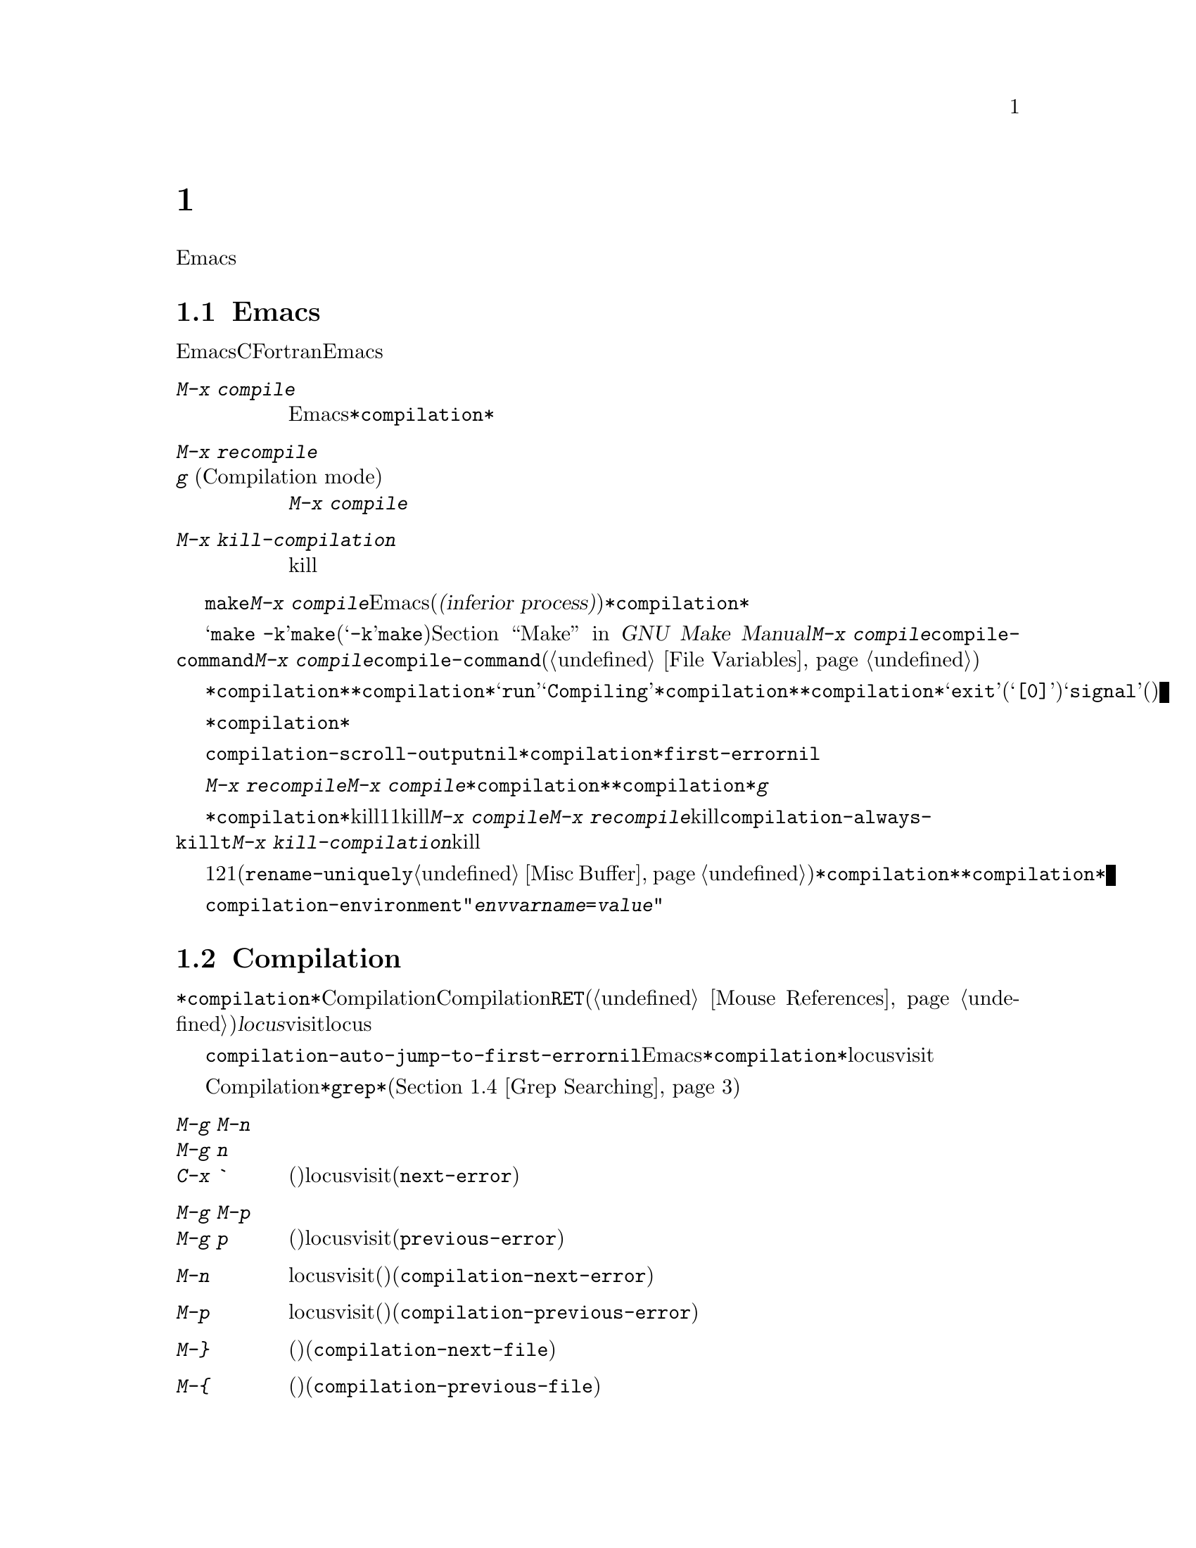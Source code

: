 @c ===========================================================================
@c
@c This file was generated with po4a. Translate the source file.
@c
@c ===========================================================================
@c This is part of the Emacs manual.
@c Copyright (C) 1985-1987, 1993-1995, 1997, 2000-2018 Free Software
@c Foundation, Inc.
@c See file emacs.texi for copying conditions.
@node Building
@chapter プログラムのコンパイルとテスト
@cindex building programs
@cindex program building
@cindex running Lisp functions

  前のチャプターでは、プログラムを変更するのに便利なEmacsコマンドについて議論しました。このチャプターでは、プログラムのコンパイルとテストに役立つコマンドを扱います。

@menu
* Compilation::              Lisp以外の言語(C、Pascal、など)のプログラムのコンパイル。
* Compilation Mode::         コンパイラーのエラーをvisitするモード。
* Compilation Shell::        compilationバッファーで使えるように、シェルを適切にカスタマイズする。
* Grep Searching::           grepによる検索。
* Flymake::                  オンザフライでの構文エラーの検索。
* Debuggers::                非Lispプログラムのための、シンボルデバッガーの実行。
* Executing Lisp::           Lispプログラムを編集するためのさまざまなモードと、Lispプログラムを実行する異なる機能。
* Libraries: Lisp Libraries.  LispプログラムがEmacsにロードされる方法。
* Eval: Lisp Eval.           Emacsで1つのLisp式を実行する。
* Interaction: Lisp Interaction.  EmacsバッファーでLispを実行する。
* External Lisp::            Emacsを通じて別のLispと通信する。
@end menu

@node Compilation
@section Emacs下でのコンパイルの実行
@cindex inferior process
@cindex make
@cindex compilation errors
@cindex error log

  Emacsは、CやFortranのような言語のためのコンパイラーを実行でき、コンパイルログをEmacsのバッファーに取り込むことができます。エラーメッセージを解析して、エラーが発生した場所を示すこともできます。

@table @kbd
@item M-x compile
Emacs下で非同期にコンパイラーを実行し、エラーメッセージは@file{*compilation*}バッファーに送られます。

@item M-x recompile
@itemx g@r{ (Compilation mode)}
最後に呼び出した@kbd{M-x compile}と同じコマンドで、コンパイラーを呼び出します。

@item M-x kill-compilation
サブプロセスで実行されているコンパイルをkillします。
@end table

@findex compile
          @code{make}、または他のコンパイルコマンドを実行するには、@kbd{M-x
compile}とタイプします。これはミニバッファーを使用してシェルのコマンドラインを読み取り、シェルをEmacsのサブプロセス(または@dfn{下位プロセス(inferior
process)})として、そのコマンドを実行します。出力は@file{*compilation*}という名前のバッファーに挿入されます。カレントバッファーのデフォルトディレクトリーが、コマンドを実行する作業ディレクトリーとして使用されます。したがって、通常はそのディレクトリーでコンパイルが行われます。

@vindex compile-command
  デフォルトのコンパイルコマンドは@samp{make
-k}で、これは@command{make}ユーティリティーを使ってコンパイルするプログラムにたいして通常正しいコマンドです(@samp{-k}フラグは@command{make}に、エラー後も可能な限りコンパイルを継続するよう指示します)。@ref{Top,,
Make, make, GNU Make Manual}を参照してください。前に@kbd{M-x
compile}を実行している場合、それに指定したコマンドは自動的に変数@code{compile-command}に格納されます。これは、次に@kbd{M-x
compile}とタイプしたときのデフォルトとなります。ファイルのファイルローカルな値で@code{compile-command}を指定することもできます(@ref{File
Variables}を参照してください)。

  コンパイルを開始すると、他のウィンドウで@file{*compilation*}バッファーが表示されますが、そのウィンドウは選択されません。コンパイルが実行中は、@file{*compilation*}バッファーのメジャーモードインジケーターに@samp{run}という単語が表示され、単語@samp{Compiling}がすべてのモードラインに表示されます。コンパイル実行中、常に@file{*compilation*}バッファーを表示している必要はありません。表示されていなくてもコンパイルは継続します。何らかの理由によりコンパイルが終了したときは、@file{*compilation*}バッファーのモードラインが@samp{exit}(その後に終了コード。@samp{[0]}の場合は通常終了)、または@samp{signal}(何らかのシグナルがプロセスを終了させた場合)に変化します。

  コンパイルの経過を見たいときは、バッファー@file{*compilation*}に切り替えて、ポイントをバッファーの最後に移動します。ポイントが最後にある場合、コンパイル出力はポイント位置に挿入されるので、ポイントは最後に留まります。そうでない場合は、バッファーの最後にコンパイル出力が追加される間も、ポイント位置は固定されたままです。

  コンパイル処理中、モードラインにはその時点までのエラー、警告の数と、コンパイラーからの情報が表示されます。

@cindex compilation buffer, keeping point at end
@vindex compilation-scroll-output
  変数@code{compilation-scroll-output}を非@code{nil}値に変更した場合、@file{*compilation*}バッファーは出力に追随して自動的にスクロールします。値が@code{first-error}の場合は、最初のエラーが出現した箇所でスクロールがストップし、ポイントはエラー箇所に留まります。その他の任意の非@code{nil}値の場合は、出力がなくなるまでスクロールが継続されます。

@findex recompile
  最後にコンパイルしたのと同じコマンドで再実行するには、@kbd{M-x recompile}とタイプします。これは最後に呼び出した@kbd{M-x
compile}からコンパイルコマンドを再利用します。これは@file{*compilation*}バッファーも再利用し、コンパイルもそのバッファーのデフォルトディレクトリー、つまり前にコンパイルが開始されたのと同じディレクトリーで行われます。@file{*compilation*}バッファーでは、このコマンドは@kbd{g}にバインドされています。

@findex kill-compilation
@vindex compilation-always-kill
  新しいコンパイルの開始は、すでに@file{*compilation*}で実行中のコンパイルをkillします。これは、そのバッファーが1度に1つのコンパイルしか処理できないからです。しかし実行中のコマンドを実際にkillする前に、@kbd{M-x
compile}、および@kbd{M-x
recompile}は確認を求めます。常に確認なしで自動的にコンパイルをkillするには、変数@code{compilation-always-kill}を@code{t}に変更します。コマンド@kbd{M-x
kill-compilation}で、コンパイルプロセスをkillすることもできます。

  1度に2つのコンパイルを実行するには、最初に1つを開始してから(多分@code{rename-uniquely}を使用して。@ref{Misc
Buffer}を参照してください)@file{*compilation*}、バッファーをリネームして、それからバッファーを切り替えて他のコンパイルを開始します。これにより新しい@file{*compilation*}バッファーが作成されます。

@vindex compilation-environment
  コンパイルコマンドに渡される環境は、変数@code{compilation-environment}で制御できます。この変数の値は環境変数のセッティングのリストで、各要素は文字列@code{"@var{envvarname}=@var{value}"}の形式です。これらの環境変数のセッティングは、通常の値をオーバーライドします。

@node Compilation Mode
@section Compilationモード

@cindex Compilation mode
@cindex mode, Compilation
@cindex locus
  @file{*compilation*}バッファーは、Compilationモードと呼ばれるメジャーモードを使用します。Compilationモードは、バッファーのエラーメッセージをハイパーリンクに変換します。ポイントをそこに移動して@key{RET}をタイプするか、マウスでクリック(@ref{Mouse
References}を参照してください)すると、別のウィンドウでエラーメッセージの@dfn{locus}をvisitします。locusとは、エラーが発生したファイルの特定の位置を意味します。

@findex compile-goto-error
@vindex compilation-auto-jump-to-first-error
  変数@code{compilation-auto-jump-to-first-error}を非@code{nil}値に変更した場合、Emacsは、@file{*compilation*}バッファーに表れる最初のエラーメッセージのlocusを自動的にvisitします。

  Compilationモードは、以下の追加のコマンドを提供します。これらのコマンドは@file{*grep*}バッファーでも使用できます。このバッファーではエラーメッセージのかわりに、検索にたいするマッチにハイパーリンクが設定されます(@ref{Grep
Searching}を参照してください)。

@table @kbd
@item M-g M-n
@itemx M-g n
@itemx C-x `
次のエラーメッセージ(またはマッチ)のlocusをvisitします(@code{next-error})。
@item M-g M-p
@itemx M-g p
前のエラーメッセージ(またはマッチ)のlocusをvisitします(@code{previous-error})。
@item M-n
locusをvisitせずに、ポイントを次のエラーメッセージ(またはマッチ)に移動します(@code{compilation-next-error})。
@item M-p
locusをvisitせずに、ポイントを前のエラーメッセージ(またはマッチ)に移動します(@code{compilation-previous-error})。
@item M-@}
他のファイルで発生した次のエラーメッセージ(またはマッチ)にポイントを移動します(@code{compilation-next-file})。
@item M-@{
他のファイルで発生した前のエラーメッセージ(またはマッチ)にポイントを移動します(@code{compilation-previous-file})。
@item C-c C-f
Next Error
Followマイナーモードに切り替えます。これはcompilationバッファーでのカーソル移動にしたがって、ソースを自動的に表示するモードです。
@item g
出力が@file{*compilation*}バッファー内に表示されている、最後のコマンドを再実行します。
@end table

@kindex M-g M-n
@kindex M-g n
@kindex C-x `
@findex next-error
@vindex next-error-highlight
  順番にエラーをvisitするには、@w{@kbd{C-x `}} (@code{next-error})とタイプするか、これと等価な@kbd{M-g
M-n}または@kbd{M-g
n}とタイプします。このコマンドはCompilationモードのバッファーだけでなく、任意のバッファーから呼び出すことができます。コンパイル後に最初に呼び出すときは、最初のエラーメッセージのlocusをvisitします。連続した@w{@kbd{C-x
`}}は、同じ方法で次のエラーをvisitします。@file{*compilation*}バッファーから@key{RET}またはマウスクリックで特定のエラーをvisitした場合、@w{@kbd{C-x
`}}はそのエラーの次のエラーからvisitしていきます。これ以上visitするエラーメッセージがない場合、@w{@kbd{C-x
`}}はエラーをシグナルします。@w{@kbd{C-u C-x
`}}はcompilationバッファーの先頭から再開して、最初のlocusをvisitします。

  @kbd{M-g M-p}または@kbd{M-g p} (@code{previous-error})は、反対方向にエラーを巡回します。

  コマンド@code{next-error}および@code{previous-error}は、バッファー@file{*compilation*}または@file{*grep*}にリストされたエラー(またはマッチ)だけに作用されるわけではありません。これらのコマンドは@kbd{M-x
occur} (@ref{Other Repeating
Search}を参照のようなコマンドで生成されたエラー(またはマッチ)を巡回する方法も知っています。カレントバッファーがエラーメッセージ、またはマッチを含む場合、これらのコマンドは、それらを巡回するでしょう。そうでない場合、Emacsは選択されたフレームのウィンドウの中から、エラーメッセージ(またはマッチ)を含むバッファーを探し、次に@code{next-error}または@code{previous-error}が最後にvisitしたバッファー、最後にその他のすべてのバッファーを探します。これらのコマンドが巡回するために選択されたバッファーが、カレントでウィンドウに表示されていなければ、そのバッファーが表示されるでしょう。

@vindex compilation-skip-threshold
  デフォルトでは、コマンド@code{next-error}および@code{previous-error}は、重要でないメッセージはスキップします。変数@code{compilation-skip-threshold}が、これを制御します。デフォルト値は1で、これは警告(warning)より重要でないメッセージをスキップします。2の場合、エラー(error)より重要でないものをスキップし、0はメッセージをスキップしません。

  Emacsがエラーメッセージのlocusをvisitしているとき、関連するソース行が一時的にハイライトされます。このハイライトの持続時間は、変数@code{next-error-highlight}により決定されます。

@vindex compilation-context-lines
  @file{*compilation*}バッファーが左フリンジ(@ref{Fringes}を参照してください)のあるウィンドウで表示されている場合、locusをvisitするコマンドはカレントエラーメッセージを指す矢印をフリンジに配します。テキスト端末のように、左フリンジがないウィンドウの場合、これらのコマンドは、カレントメッセージがウィンドウの一番上にくるようにウィンドウをスクロールします。変数@code{compilation-context-lines}を整数値@var{n}に変更した場合、これらのコマンドは、フリンジの有無に関わらずメッセージがウィンドウの上から@var{n}行目にくるようにウィンドウをスクロールします。デフォルト値の@code{nil}では上述したように振る舞います。

@vindex compilation-error-regexp-alist
@vindex grep-regexp-alist
  コンパイラーからのメッセージを解析するために、Compilationモードは変数@code{compilation-error-regexp-alist}を使用します。これはさまざまなエラーメッセージのフォーマットをリストし、それらからlocusを抽出する方法をEmacsに指示します。同じような変数@code{grep-regexp-alist}は、@code{grep}コマンド(@ref{Grep
Searching}を参照してください)の出力を解析する方法を指示します。

@findex compilation-next-error
@findex compilation-previous-error
@findex compilation-next-file
@findex compilation-previous-file
  Compilationモードは、スクリーン単位でスクロールを行うために、キー@key{SPC}および@key{DEL}も定義します。@kbd{M-n}
(@code{compilation-next-error})および@kbd{M-p}
(@code{compilation-previous-error})は、次または前のエラーメッセージに移動します。@kbd{M-@{}
(@code{compilation-next-file})および@kbd{M-@}}
(@code{compilation-previous-file})は、違うソースファイルの、次または前のエラーメッセージに移動します。

@cindex Next Error Follow mode
@findex next-error-follow-minor-mode
  @kbd{C-c C-f}とタイプして、Next Error
Followモードに切り替えることができます。このマイナーモードでは、compilationバッファーでの通常のカーソル移動により、自動的にソースを表示するバッファーが更新されます。たとえばカーソルをエラーメッセージに移動すると、そのエラーにたいするlocusが表示されます。

  Compilationモードの機能は、Compilation
Minorモード呼ばれるマイナーモードでも利用可能です。これは通常のコンパイル出力のバッファーだけでなく、任意のバッファーのエラーメッセージを解析します。@kbd{M-x
compilation-minor-mode}とタイプすることにより、このマイナーモードが有効になります。たとえばRloginバッファー(@ref{Remote
Host}を参照してください)では、Compilation
minorモードはリモートのソースファイルに、FTPを通じて自動的にアクセスします(@ref{File Names}を参照してください)。

@node Compilation Shell
@section コンパイルのためのサブシェル

  このセクションには、compilationバッファー内で、シェルやその機能を使用するための、さまざまなテクニックとアドバイスが含まれています。ローカルでのコンパイルに特有なトピックを扱うので、デフォルトディレクトリーがリモートホスト上であるようなcompilationバッファーでは、おそらくほとんどは機能しない(または無関係)でしょう。

  @kbd{M-x
compile}コマンドは、コンパイルコマンドを実行するためにシェルを使いますが、オプションで非対話的なシェルを指定します。これは、シェルがプロンプトなしで開始されることを意味します。@file{*compilation*}バッファーで、通常のシェルプロンプトの見映えがよくない場合、それはシェルの初期化ファイルで、無条件にプロンプトをセットするという間違いを犯していることを意味します(この初期化ファイルは使用しているシェルに応じて@file{.bashrc}、@file{.profile}、@file{.cshrc}、@file{.shrc}などの名前がついています)。シェルの初期化ファイルでは、プロンプトがすでにあるときだけプロンプトをセットするべきです。これをbashで行うには、以下のようにします:

@example
if [ "$@{PS1+set@}" = set ]
then PS1=@dots{}
fi
@end example

@noindent
cshで行うには以下のようにします:

@example
if ($?prompt) set prompt = @dots{}
@end example

@vindex TERM@r{, environment variable, in compilation mode}
  compilationのサブシェルに渡す環境変数@env{TERM}の値をカスタマイズしたい場合は、変数@code{comint-terminfo-terminal}の値をカスタマイズしてください(@ref{Shell
Options}を参照)。

  Emacsは、コンパイラープロセスが非同期なサブプロセスで実行されることを要求しません。もしこれを行う場合、メインのコンパイラープロセスが終了した後で、サブプロセスがまだ実行中のときは、Emacsはこれらをkillするか、それらの出力はEmacsには到達しません。この問題を避けるには、メインのコンパイルプロセスが、それのサブプロセスの終了までwaitするようにします。シェルスクリプトでは、以下のように@samp{$!}と@samp{wait}を使用して、これを行うことができます:

@example
(sleep 10; echo 2nd)& pid=$!  # @r{サブプロセスのpidを記録}
echo first message
wait $pid                     # @r{サブプロセスのwait}
@end example

@noindent
バックグラウンドのプロセスがcompilationバッファーに何も出力せず、メインのコンパイルプロセスが終了したときに、これらがkillされるのを防ぐことだけが必要な場合は、以下で充分です:

@example
nohup @var{command}; sleep 1
@end example

@ifnottex
  MS-DOSオペレーティングシステムでは、非同期なサブプロセスはサポートされていないので、@kbd{M-x
compile}はコンパイルコマンドを同期実行します(たとえばEmacsで他のことを行うには、コマンドが終了するまで待たなければなりません)。@ref{MS-DOS}を参照してください。
@end ifnottex

@node Grep Searching
@section Emacs下でのGrepによる検索

  Emacsからコンパイラーを実行して、コンパイルエラーの行をvisitできるように、@command{grep}を実行して見つかったマッチの行をvisitすることもできます。これは@command{grep}が報告するマッチを、エラーのように扱うことで機能します。出力バッファーはGrepモードを使用します。これはCompilationモードの変種です(@ref{Compilation
Mode}を参照してください)。

@table @kbd
@item M-x grep
@itemx M-x lgrep
Emacs下で@command{grep}を非同期で実行し、@file{*grep*}という名前のバッファーにマッチした行をリストします。
@item M-x grep-find
@itemx M-x find-grep
@itemx M-x rgrep
@code{find}を通じて@command{grep}を実行し、出力を@file{*grep*}バッファーに収集します。
@item M-x zrgrep
@code{zgrep}を実行して、出力を@file{*grep*}バッファーに収集します。
@item M-x kill-grep
実行中の@command{grep}サブプロセスをkillします。
@end table

@findex grep
  @command{grep}を実行するには、@kbd{M-x
grep}とタイプしてから、どのように@command{grep}を実行するかを指定するコマンドラインを入力します。これは通常、@command{grep}を実行するとき与える引数と同じです。@command{grep}スタイルのregexp(通常、シェルのスペシャル文字をクォートするためシングルクォートで囲む)の後に、ファイル名(ワイルドカードも使用できる)を続けます。@kbd{M-x
grep}にプレフィクス引数を指定した場合、バッファーのポイント位置周辺の識別子(@ref{Xref}を参照してください)を探して、それを@command{grep}コマンドのデフォルトにします。

  指定するコマンドは、単純に@command{grep}を実行するものである必要はありません。同じフォーマットで出力を生成するシェルコマンドを使用することができます。たとえば、以下のように、@command{grep}コマンドを連結することができます:

@example
grep -nH -e foo *.el | grep bar | grep toto
@end example

  @command{grep}コマンドの出力は、@file{*grep*}バッファーに送られます。オリジナルのファイルの対応する行は、コンパイルエラーと同様、@w{@kbd{C-x
`}}、@key{RET}などで見つけることができます。コマンドのより詳細な説明と、@file{*grep*}バッファー内で利用可能なキーバインディングについては、@ref{Compilation
Mode}を参照してください。

  マッチをハイライトするために、その周囲に特別なマーカーを出力する@samp{--color}オプションを指定できるgrepプログラムもあります。この機能を使うには、@code{grep-highlight-matches}を@code{t}にセットします。これによりソースバッファーのマッチを表示するとき、ソース行全体ではなく、正確なマッチだけがハイライトされます。

  コンパイルコマンド(@ref{Compilation}を参照)のときと同様、grepコマンド実行中には、モードラインにはそれまでに見つかったマッチ数が表示されて、ハイライトされます。

  @command{grep}コマンドは、実行前にバッファーの保存を提案するでしょう。これは、変数@code{grep-save-buffers}により制御されます。利用できる値は@code{nil}(保存しない)、@code{ask}(保存前に尋ねる)、または述語として使用される関数(ファイル名をパラメーターとして呼び出され、バッファーを保存する場合は非@code{nil}をリターンすべきである)のいずれかである。その他の非@code{nil}値は、すべてのバッファーが確認なしで保存されるべきであることを意味します。デフォルト値は@code{ask}です。

@findex grep-find
@findex find-grep
  コマンド@kbd{M-x grep-find}(@kbd{M-x find-grep}でも利用可能)は、@kbd{M-x
grep}と似ていますが、コマンドにたいして提供される初期のデフォルトが異なります ---
このデフォルトは@code{find}と@command{grep}の両方を実行するもので、これによりディレクトリーツリーの各ファイルを検索できます。@ref{Dired
and Find}の@code{find-grep-dired}コマンドも参照してください。

@findex lgrep
@findex rgrep
@findex zrgrep
  コマンド@kbd{M-x lgrep} (local grep)および@kbd{M-x rgrep} (recursive
grep)は、@command{grep}および@code{grep-find}のユーザーフレンドリーなバージョンで、これらはマッチにたいする正規表現、検索するファイル、検索の基準となるディレクトリーを個別に尋ねます。検索での大文字小文字の区別は、@code{case-fold-search}の値で制御されます。コマンド@kbd{M-x
zrgrep}は@kbd{M-x
rgrep}と似ていますが、これは@command{grep}のかわりに@command{zgrep}を呼び出し、gzipされたファイルの内容を検索します。

  これらのコマンドは、変数@code{grep-template}(@code{lgrep}用)、および@code{grep-find-template}(@code{rgrep}用)にもとづいてシェルコマンドを構築します。検索するファイルには、変数@code{grep-files-aliases}で定義されたエイリアスを使用できます。

@vindex grep-find-ignored-directories
  変数@code{grep-find-ignored-directories}にリストされたディレクトリーは、@kbd{M-x
rgrep}の検索で自動的にスキップされます。デフォルト値には、さまざまなバージョンコントロールシステムで使用されるデータディレクトリーが含まれます。

@node Flymake
@section オンザフライで構文エラーを見つける
@cindex checking syntax

  FlymakeモードはC、C++、Perl、HTML、@TeX{}/@LaTeX{}を含む、多くのプログラミング言語およびマークアップ言語の構文チェックを、オンザフライ(on-the-fly)で処理するマイナーモードです。これは通常の人間の言語にたいしてスペルチェックを処理する、Flyspellモード(@ref{Spelling}を参照してください)と、その方法において類似しています。Flymakeモードはファイルの編集にしたがい、そのバッファーの一時的なコピーを使用して、適切な構文チェックツールをバックグラウンドで実行します。それからエラーメッセージと警告メッセージを解析して、そのバッファーの間違った行をハイライトします。使用される構文チェックツールは、言語に依存します。たとえば通常、C/C++ファイルの場合は、Cコンパイラーです。Flymakeは、複雑なプロジェクトにたいしてのチェックでは、@code{make}のようなビルドツールを使うこともできます。

  Flymakeモードを有効にするには、@kbd{M-x flymake-mode}とタイプします。@kbd{M-x
flymake-goto-next-error}および@kbd{M-x
flymake-goto-prev-error}を使用して、これが見つけたエラーにジャンプすることができます。カレント行に関連するエラーメッセージを表示するには、@kbd{M-x
flymake-display-err-menu-for-current-line}とタイプしてください。

  Flymakeの使用についての詳細は、
@ifnottex
@ref{Top, Flymake, Flymake, flymake, The Flymake Manual}を参照してください。
@end ifnottex
@iftex
Emacsとともに配布されているFlymake Info manualを参照してください。
@end iftex

@node Debuggers
@section Emacs下でのデバッガーの実行
@cindex debuggers
@cindex GUD library
@cindex GDB
@cindex DBX
@cindex SDB
@cindex XDB
@cindex Perldb
@cindex JDB
@cindex PDB

GUD(Grand Unified
Debugger)ライブラリーは、広範なシンボリックデバッガーにたいするEmacsのインターフェースを提供します。これはGNUデバッガー(GDB)、同様にDBX、SDB、XDB、GuileのREPLのデバッグコマンド、Paerlのデバッグモード、PythonデバッガーのPDB、JavaデバッガーのJDBを実行することができます。

  EmacsはGDBにたいする特別なインターフェースを提供します。これはデバッグされているプログラムの状態を表示する追加のEmacsウィンドウを使用します。@ref{GDB
Graphical Interface}を参照してください。

  Emacsは、Emacs Lispプログラムにたいするビルトインのデバッガーももっています。@ref{Debugging,, The Lisp
Debugger, elisp, the Emacs Lisp Reference Manual}を参照してください。

@menu
* Starting GUD::             デバッガーサブプロセスを開始する方法。
* Debugger Operation::       デバッガーとソースバッファーの関係。
* Commands of GUD::          一般的なコマンドのキーバインディング。
* GUD Customization::        GUDにたいして独自のコマンドを定義する。
* GDB Graphical Interface::  GDB機能を使用して、グラフィカルなデバッグ環境を実装する拡張モード。
@end menu

@node Starting GUD
@subsection GUDの開始

  デバッガーサブプロセスを開始する複数のコマンドがあり、それらは特定のデバッガープログラムに対応しています。

@table @kbd
@item M-x gdb
@findex gdb
GDBをサブプロセスとして実行し、IDE-likeなEmacsインターフェースを通じてやりとりをします。このコマンドに間する詳細は、@ref{GDB
Graphical Interface}を参照してください。

@item M-x gud-gdb
@findex gud-gdb
GDBサブプロセスとの入出力に、GUD interactionバッファーを使用してGDBを実行します((@ref{Debugger
Operation}を参照してください))。そのようなバッファーがすでに存在している場合はそのバッファーに切り替え、存在しない場合はバッファーを作成して切り替えます。

ここにリストされている他のコマンドは、他のデバッガープログラムにたいして同じことを行います。

@item M-x perldb
@findex perldb
Perlインタープリターをデバッグモードで実行します。

@item M-x jdb
@findex jdb
Javaデバッガーを実行します。

@item M-x pdb
@findex pdb
Pythonデバッガーを実行します。

@item M-x guiler
@findex guiler
Guile Schemeプログラムをデバッグするために、Guile REPLを実行します。

@item M-x dbx
@findex dbx
DBXデバッガーを実行します。

@item M-x xdb
@findex xdb
@vindex gud-xdb-directories
XDBデバッガーを実行します。

@item M-x sdb
@findex sdb
SDBデバッガーを実行します。
@end table

  これらの各コマンドは、ミニバッファーを使ってデバッガーを呼び出すコマンドラインを読み取ります。ミニバッファーの初期内容は、デバッガーの標準的な実行ファイル名とオプションで、デバッグしたいと推測される実行ファイル名の場合もあります。シェルのワイルドカードと変数は、このコマンドラインでは使用できません。Emacsは@samp{-}で始まらない最初のコマンド引数を、実行ファイル名とみなします。

@cindex remote host, debugging on
  Trampは、同じリモートホスト上のデバッガーとプログラムによる、リモートデバッグ機能を提供します。詳細については、@ref{Running a
debugger on a remote host,,, tramp, The Tramp
Manual}を参照してください。これはGDBのリモートデバッグ機能とは別の物です、なぜなら、プログラムとデバッガーは違うマシンで実行されるからです(@ref{Remote
Debugging,, Debugging Remote Programs, gdb, The GNU debugger}を参照してください)。

@node Debugger Operation
@subsection デバッガーの操作
@cindex GUD interaction buffer

  @dfn{GUD
interactionバッファー}は、デバッガーサブプロセスにテキストコマンドを送ったり、それの出力を記録するのに使用されるEmacsバッファーです。これは@kbd{M-x
gud-gdb}や、
@iftex
前のセクションにリストされた他のコマンドで使用される、デバッガーとやりとりするための基本的なインターフェースです。
@end iftex
@ifnottex
@ref{Starting GUD}にリストされた他のコマンドで使用される、デバッガーとやりとりするための基本的なインターフェースです。
@end ifnottex
@kbd{M-x
gdb}コマンドは、ブレークポイント、スタックフレーム、その他のデバッガーの状態の様相を制御する、追加の特別なバッファーにより、この機能を拡張します(@ref{GDB
Graphical Interface}を参照してください)。

  GUD interactionはShellモードの変種を使用するので、Shellモードで定義されたEmacsコマンドが利用可能です(@ref{Shell
Mode}を参照してください)。ほとんどのデバッガーコマンドにたいして補完(@ref{Completion}を参照してください)が利用可能で、それらを繰り返すのに、通常のShellモードのヒストリーコマンドを使うことができます。
@iftex
GUD interactionバッファーで使用できる特別なコマンドについては、次のセクション
@end iftex
@ifnottex
GUD interactionバッファーで使用できる特別なコマンドについては、@ref{Commands of GUD}
@end ifnottex
を参照してください。

  プログラムをデバッグすると、Emacsは関連するソースファイルをEmacsバッファーにvisitして、カレント実行行には左フリンジに矢印が表示されます(テキスト端末では最初の2列に@samp{=>}の矢印が表示されます)。そのようなバッファーでのポイントの移動は、矢印を移動しません。これらのソースファイルの編集はできますが、行の挿入や削除により矢印の位置は失われることに注意してください。なぜならEmacsには編集されたソース行が、デバッガーサブプロセスから報告されるどの行に対応するか、知る手立てがないからです。この情報を更新するには通常、プログラムのリコンパイルと再実行が必要です。

@cindex GUD Tooltip mode
@cindex mode, GUD Tooltip
@findex gud-tooltip-mode
@vindex gud-tooltip-echo-area
  GUD Tooltipモードは、GUDにツールチップサポートを追加するグローバルなマイナーモードです。このモードに切り替えるには、@kbd{M-x
gud-tooltip-mode}とタイプします。このモードはデフォルトで無効になっています。有効にした場合、変数、関数、マクロ(@dfn{識別子}として総称される)にマウスポインターを移動すると、それらの値がツールチップで表示されます(@ref{Tooltips}を参照)。値を表示したい式の上にマウスポインターを置くだけでは値が表示されない場合は、マウスでその式をドラッグしてマークし、マウスポインターをそのマークされた領域内に置いたままにすることにより、より明示的にEmacsに指示することができます。かわりにマウスをドラッグして識別子または式をマークしてから、マウスをマークした領域から離すと、式の値がツールチップに表示されます。GUD
Tooltipモードは、GUD
interactionバッファー、および@code{gud-tooltip-modes}にリストされたメジャーモードの、すべてのソースバッファーで効果があります。変数@code{gud-tooltip-echo-area}が非@code{nil}の場合、またはツールチップモードがオフの場合は、ツールチップではなくエコーエリアに値が表示されます。

  @kbd{M-x gud-gdb}でGUD
Tooltipモードを使用する場合、GDBにより表示される式の値は、マクロを展開する場合があり、これはデバッグされているプログラムに副作用をもたらすかもしれません。この理由により、@code{gud-gdb}ではツールチップの使用は無効になっています。@kbd{M-x
gdb}インターフェースを使用する場合、この問題は発生しません。なぜなら副作用を避ける特別なコードがあるからです。さらにプログラムが実行されていないときに、識別子に関連付けられたマクロの定義を表示することもできます。

@node Commands of GUD
@subsection GUDのコマンド

  GUDはブレークポイントのセットとクリアー、スタックフレームの選択、プログラムのステップ実行のためのコマンドを提供します。

@table @kbd
@item C-x C-a C-b
@kindex C-x C-a C-b
ポイントのあるソース行にブレークポイントをセットします。
@end table

  ソースバッファーから@kbd{C-x C-a C-b}
(@code{gud-break})が呼び出された場合、カレントソース行にデバッガーのブレークポイントをセットします。このコマンドはGUDを開始した後だけ利用可能です。デバッガーサブプロセスに関連付けられていないバッファーで呼び出すと、エラーをシグナルします。

@kindex C-x C-a @r{(GUD)}
  以下のコマンドは、GUD
interactionバッファーとグローバルの両方で利用可能ですが、キーバインドが異なります。キーが@kbd{C-c}で始まるものはGUD
interactionバッファーだけで利用可能で、@kbd{C-x
C-a}で始まるものはグローバルに利用可能です。コマンドのいくつかはツールバーを通じても利用可能です。また、特定のデバッガーではサポートされないものもあります。

@table @kbd
@item C-c C-l
@kindex C-c C-l @r{(GUD)}
@itemx C-x C-a C-l
@findex gud-refresh
GUD interactionバッファーで参照される最後のソース行を、別のウィンドウに表示します(@code{gud-refresh})。

@item C-c C-s
@kindex C-c C-s @r{(GUD)}
@itemx C-x C-a C-s
@findex gud-step
次の1行を実行します(@code{gud-step})。その行が関数呼び出しを含む場合、関数呼び出しに入った後に実行をストップします。

@item C-c C-n
@kindex C-c C-n @r{(GUD)}
@itemx C-x C-a C-n
@findex gud-next
次の1行を実行します(@code{gud-next})。その行が関数呼び出しを含む場合、関数の中でストップせずに関数をステップオーバーします。

@item C-c C-i
@kindex C-c C-i @r{(GUD)}
@itemx C-x C-a C-i
@findex gud-stepi
機械語の1命令を実行します(@code{gud-stepi})。

@item C-c C-p
@kindex C-c C-p @r{(GUD)}
@itemx C-x C-a C-p
@findex gud-print
ポイント位置の式を評価します(@code{gud-print})。表示したい正確な式をEmacsが表示しない場合、最初に式をリージョンとしてマークします。

@need 3000
@item C-c C-r
@kindex C-c C-r @r{(GUD)}
@itemx C-x C-a C-r
@findex gud-cont
停止位置を指定せずに実行を継続します。プログラムは、ブレークポイントに達する、プログラム終了、またはデバッガーがチェックしているシグナルを受けとるまで実行を続けます。

@need 1000
@item C-c C-d
@kindex C-c C-d @r{(GUD)}
@itemx C-x C-a C-d
@findex gud-remove
カレントソース行にブレークポイントがある場合、ブレークポイントを削除します。GUD
interactionバッファーでこのコマンドを使用する場合、プログラムが最後に停止した位置に適用されます。

@item C-c C-t
@kindex C-c C-t @r{(GUD)}
@itemx C-x C-a C-t
@findex gud-tbreak
カレントソース行に、一時的なブレークポイントをセットします(@code{gud-tbreak})。GUD
interactionバッファーでこのコマンドを使用した場合、プログラムが最後に停止した位置に適用されます。

@item C-c <
@kindex C-c < @r{(GUD)}
@itemx C-x C-a <
@findex gud-up
次の外側のスタックフレームを選択します(@code{gud-up})。これはGDBコマンドの@samp{up}と等価です。

@item C-c >
@kindex C-c > @r{(GUD)}
@itemx C-x C-a >
@findex gud-down
次の内側のスタックフレームを選択します(@code{gud-down})。これはGDBコマンドの@samp{down}と等価です。

@item C-c C-u
@kindex C-c C-u @r{(GUD)}
@itemx C-x C-a C-u
@findex gud-until
カレント行まで実行を継続します(@code{gud-until})。プログラムは、ブレークポイントに達する、プログラム終了、またはデバッガーがチェックしているシグナルを受けとる、またはカーソルがある行に到達するまで実行を続けます。

@item C-c C-f
@kindex C-c C-f @r{(GUD)}
@itemx C-x C-a C-f
@findex gud-finish
選択されたフレームがリターンするか、他の理由により停止するまでプログラムを実行します(@code{gud-finish})。
@end table

  GDBを使用している場合、追加のキーバインディングが利用可能です:

@table @kbd
@item C-x C-a C-j
@kindex C-x C-a C-j @r{(GUD)}
@findex gud-jump
ソースバッファーだけで有用です。@code{gud-jump}はプログラムの実行箇所をカレント行に転送します。別の言い方をすると、プログラムが次に実行するのは、このコマンドを与えた位置になります。新しく実行される行が前の関数とは異なる場合、多分奇妙な結果になるので、GDBは確認を求めます。詳細は、GDBマニュアルのエントリー@code{jump}を参照してください。

@item @key{TAB}
@kindex TAB @r{(GUD)}
@findex gud-gdb-complete-command
GDBの場合、シンボル名を補完します(@code{gud-gdb-complete-command})。このキーはGUD
interactionバッファーだけで利用可能です。
@end table

  これらのコマンドは、それが意味がある場合には、数引数を繰り返し回数と解釈します。

  @key{TAB}は補完コマンドに割り当てられているので、GDBでデバッグしているプログラムへのタブの入力には使えません。タブの入力には@kbd{C-q
@key{TAB}}とタイプしてください。

@node GUD Customization
@subsection GUDのカスタマイズ

@vindex gdb-mode-hook
@vindex dbx-mode-hook
@vindex sdb-mode-hook
@vindex xdb-mode-hook
@vindex perldb-mode-hook
@vindex pdb-mode-hook
@vindex jdb-mode-hook
@vindex guiler-mode-hook
  起動時にGUDは以下のフックの1つを実行します:@*GDBを使用している場合は@code{gdb-mode-hook}、@*DBXを使用している場合は@code{dbx-mode-hook}、@*SDBを使用している場合は@code{sdb-mode-hook}、@*XDBを使用している場合は@code{xdb-mode-hook}、Guile
REPLのデバッグには@code{guiler-mode-hook}、@*Perlのデバッグモードを使用している場合は@code{perldb-mode-hook}、@*PDBを使用している場合は@code{pdb-mode-hook}、@*JDBを使用している場合は@code{jdb-mode-hook}を実行します。@*@ref{Hooks}を参照してください。

  Lispマクロ@code{gud-def}(@ref{Defining Macros,,, elisp, the Emacs Lisp
Reference Manual}を参照してください)は、デバッガーに特定のコマンド文字列を送るEmacsコマンドを定義して、GUD
interactionバッファーで、それにたいするキーバインドをセットアップする便利な方法を提供します:

@findex gud-def
@example
(gud-def @var{function} @var{cmdstring} @var{binding} @var{docstring})
@end example

  これはデバッガープロセスに@var{cmdstring}を送る、ドキュメント文字列が@var{docstring}の、@var{function}という名前のコマンドを定義します。コマンド@var{function}を、任意のバッファーで使用できます。@var{binding}が非@code{nil}の場合、@code{gud-def}はそのコマンドを、GUDバッファーのモードでは@kbd{C-c
@var{binding}}、グローバルには@kbd{C-x C-a @var{binding}}にバインドします。

  コマンド文字列@var{cmdstring}には、@var{function}が呼び出されたときに書き込まれるデータのための、特定の@samp{%}シーケンスを含めることができます:

@table @samp
@item %f
カレントソースファイルの名前です。カレントバッファーがGUDバッファーの場合、カレントソースファイルはプログラムがストップしているファイルです。

@item %l
カレントソース行の番号です。カレントバッファーがGUDバッファーの場合、カレントソース行はプログラムがストップしている行です。

@item %e
transient-mark-modeでは、リージョンがアクティブの場合はリージョンのテキストです。そうでない場合、ポイント位置またはそれに隣接する位置にあるCのlvalue(左辺値)、または関数呼び出し式です。

@item %a
ポイント位置またはそれに隣接する位置にある、16進アドレスのテキストです。

@item %p
呼び出された関数の数引数の10進数です。コマンドに数引数が指定されなかった場合、@samp{%p}は空文字列になります。

コマンド文字列に@samp{%p}を使用しない場合、定義したコマンドは数引数を無視します。

@item %d
カレントソースファイルのディレクトリー名です。

@item %c
ポイントを取り囲む式から派生された、完全に記述されたされたclass名(fully qualified class name)です(jdbのみ)。
@end table

@node GDB Graphical Interface
@subsection GDBのグラフィカルインターフェース

  コマンド@kbd{M-x
gdb}はブレークポイント、スタックフレーム、その他のデバッグ状態の様相を制御するために特化したバッファーで、IDE-likeなインターフェースでGDBを開始します。これは、たとえばマウスソースバッファーのフリンジをクリックすることにより、そこにブレークポイントをセットするなどの、マウスによりデバッグセッションを制御する追加の方法も提供します。

@vindex gud-gdb-command-name
  これらの追加機能を使わずにGUD interactionバッファーのインターフェースだけを使ってGDBを実行するには、@kbd{M-x gud-gdb}
(@ref{Starting GUD}を参照してください)を使用します。これは、(現在のところ@kbd{M-x
gdb}ではサポートされていない)1つのEmacsセッションで複数のプログラムをデバッグしたいときだけ使用しなければなりません。

  内部的には、@kbd{M-x
gdb}はGDBにたいしてスクリーンサイズに制限がないと告げます。正しい操作のために、デバッグセッションの間はGDBのスクリーンの高さと幅の値を変更してはいけません。

@menu
* GDB User Interface Layout::  複数表示されたバッファーの制御。
* Source Buffers::           プログラムを制御するためにフリンジ・余白でマウスを使う。
* Breakpoints Buffer::       ブレークポイントのコントロールパネル。
* Threads Buffer::           スレッドの表示。
* Stack Buffer::             callスタックからのフレームの選択。
* Other GDB Buffers::        GDBの状態を制御するその他のバッファー。
* Watch Expressions::        speedbarで変数の値をモニターする。
* Multithreaded Debugging::  複数スレッドのプログラムのデバッグ。
@end menu

@node GDB User Interface Layout
@subsubsection GDBのユーザーインターフェースのレイアウト
@cindex GDB User Interface layout

@vindex gdb-many-windows
  変数@code{gdb-many-windows}が@code{nil}(デフォルト)の場合、@kbd{M-x gdb}は通常GUD
interactionバッファーだけを表示します。しかし@code{gdb-show-main}が非@code{nil}の場合、2つのウィンドウで開始します。その場合、1つはGUD
interactionバッファーを表示して、もう一方はデバッグするプログラムの@code{main}関数のソースを表示します。

  @code{gdb-many-windows}が非@code{nil}の場合、@kbd{M-x gdb}は以下のフレームレイアウトを表示します。

@smallexample
@group
+--------------------------------+--------------------------------+
|   GUD interaction buffer       |   Locals/Registers buffer      |
|--------------------------------+--------------------------------+
|   Primary Source buffer        |   I/O buffer for debugged pgm  |
|--------------------------------+--------------------------------+
|   Stack buffer                 |   Breakpoints/Threads buffer   |
+--------------------------------+--------------------------------+
@end group
@end smallexample

@findex gdb-restore-windows
@findex gdb-many-windows
  ウィンドウのレイアウトを変更した場合、@kbd{M-x
gdb-restore-windows}とタイプして、複数ウィンドウのレイアウトをリストアできます。複数ウィンドウレイアウトと、GUD
interactionバッファーとソースファイルだけの単純なレイアウトを切り替えるには、@kbd{M-x
gdb-many-windows}とタイプしてください。

  ウィンドウを複雑にセットアップをしていて、@code{gdb-many-windows}がそれを混乱させるのを望まない場合は、別のフレーム内で@kbd{M-x
gdb}を呼び出すほうがよいでしょう。その場合は、元のフレームのウィンドウのアレンジに影響はありません。テキスト端末で作業する場合は、GDBセッションに別のフレームを使用すれば、各ウィンドウにたいするスクリーン資源が最活用される可能性があるので、特に便利になり得ます。

  同じフレームまたは異なるフレームに、GDBに関連した追加のバッファーを表示するように指定できます。@kbd{M-x
gdb-display-@var{buffertype}-buffer}または@kbd{M-x
gdb-frame-@var{buffertype}-buffer}とタイプして、望むバッファーを選択します。ここで@var{buffertype}は@samp{breakpoints}のような、該当するバッファータイプです。@samp{GUD}メニューの、サブメニュー@samp{GDB-Windows}または@samp{GDB-Frames}により、メニューバーから同じことができます。

  デバッグを終えたら@kbd{C-x k}でGUD
interactionバッファーをkillすれば、このセッションでの関連するすべてのバッファーをkillできます。しかしEmacsでソースコードの編集とリコンパイル終えて、さらにデバッグを続けたいときは、これを行う必要はありません。実行を再開すると、GDBは自動的に新しい実行ファイルを見つけます。GUD
interactionバッファーを残しておけば、シェルヒストリー、同様にGDBブレークポイントを残すことができる利点があります。最近編集したソースファイルのブレークポイントが、正しい場所にあるかチェックする必要があります。

@node Source Buffers
@subsubsection Sourceバッファー
@cindex fringes, for debugging

@table @asis
@item @kbd{mouse-1} (in fringe)
その行のカレントブレークポイントをセット、またはクリアーします(@code{gdb-mouse-set-clear-breakpoint})。

@item @kbd{C-mouse-1} (in fringe)
その行のブレークポイントを有効または無効にします(@code{gdb-mouse-toggle-breakpoint-margin})。

@item @kbd{mouse-3} (in fringe)
その行まで実行を継続します(@code{gdb-mouse-until})。

@item @kbd{C-mouse-3} (in fringe)
その行にジャンプします(@code{gdb-mouse-jump})。
@end table

  グラフィカルなディスプレーでは、sourceバッファーのフリンジを@kbd{mouse-1}でクリックして、その行にブレークポイントをセットできます(@ref{Fringes}を参照してください)。クリックした場所に赤いドットが表示されます。すでにそこにブレークポイントが存在する場合、クリックでそれを削除します。既存のブレークポイントを@kbd{C-mouse-1}でクリックすることにより、有効または無効にします。クリアーされておらず無効になったブレークポイントは、グレイのドットで示されます。

  テキスト端末またはフリンジが無効な場合、有効なブレークポイントはウィンドウの左端に、@samp{B}という文字で示されます。無効なブレークポイントは@samp{b}で示されます(余白はブレークポイントがあるときだけ表示されます)。

  sourceバッファーの左フリンジの塗りつぶされた矢印は、デバッグされているプログラムがストップした最内フレームの行を示します。中抜きの矢印はより高いレベルのフレームの現在実行されている行を示します。フリンジの矢印を@kbd{mouse-1}でドラッグすると、ボタンを離した行まで実行が進みます。かわりにフリンジを@kbd{mouse-3}でクリックすることにより、その行まで実行を進めることができます。フリンジを@kbd{C-mouse-3}でクリックすることにより、間にある行を実行せずに、その行にジャンプできます。このコマンドは後方へもジャンプできるので、すでに実行中のコードの実行の詳細を調べるのに便利です。

@node Breakpoints Buffer
@subsubsection Breakpointsバッファー

  GDB
Breakpointsバッファーは、デバッガーセッションのブレークポイント(breakpoint)、ウォッチポイント(watchpoint)、キャッチポイント(catchpoint)を表示します。@ref{Breakpoints,,,
gdb, The GNU
debugger}を参照してください。これは以下のコマンドを提供します。これらのコマンドのほとんどは@dfn{カレントブレークポイント}(ポイントのあるブレークポイント)に適用されます。

@table @kbd
@item @key{SPC}
@kindex SPC @r{(GDB Breakpoints buffer)}
@findex gdb-toggle-breakpoint
カレントブレークポイントを有効または無効にします(@code{gdb-toggle-breakpoint})。グラフィカルなディスプレーでは、これはsourceバッファーのフリンジのドットのカラーを変更します。ドットのカラーは、ブレークポイントが有効なときは赤、無効なときはグレーです。

@item D
@kindex D @r{(GDB Breakpoints buffer)}
@findex gdb-delete-breakpoint
カレントブレークポイントを削除します(@code{gdb-delete-breakpoint})。

@item @key{RET}
@kindex RET @r{(GDB Breakpoints buffer)}
@findex gdb-goto-breakpoint
カレントブレークポイントのソース行をvisitします(@code{gdb-goto-breakpoint})。

@item mouse-2
@kindex mouse-2 @r{(GDB Breakpoints buffer)}
クリックしたブレークポイントのソース行をvisitします(@code{gdb-goto-breakpoint})。
@end table

@vindex gdb-show-threads-by-default
  @code{gdb-many-windows}が非@code{nil}の場合、GDB Breakpointsバッファーは、GDB
Threadsバッファーとウィンドウを共有します。一方から他方へ切り替えるには、ヘッダー行の関連するボタンを@kbd{mouse-1}でクリックします。@code{gdb-show-threads-by-default}が非@code{nil}の場合、GDB
Threadsバッファーがデフォルトとして表示されます。

@node Threads Buffer
@subsubsection Threadsバッファー

@findex gdb-select-thread
  GDB Threadsバッファーは、デバッグされているプログラムのスレッドのサマリーを表示します。@ref{Threads, Threads,
Debugging programs with multiple threads, gdb, The GNU
debugger}を参照してください。スレッドを選択するには、ポイントをそこに移動して@key{RET}
(@code{gdb-select-thread})を押すか、それを@kbd{mouse-2}でクリックします。これにより、それに関連するsourceバッファーが表示され、他のGDBバッファーの内容も更新されます。

  GDB Threadsバッファー内に含まれる項目を選択するために、@code{gdb-buffers}グループ配下の変数をカスタマイズできます。

@table @code
@item gdb-thread-buffer-verbose-names
@vindex gdb-thread-buffer-verbose-names
@samp{Thread 0x4e2ab70 (LWP 1983)}のような長いスレッド名を表示します。

@item gdb-thread-buffer-arguments
@vindex gdb-thread-buffer-arguments
スレッドのトップフレームの引数を表示します。

@item gdb-thread-buffer-locations
@vindex gdb-thread-buffer-locations
ファイル情報またはライブラリー名を表示します。

@item gdb-thread-buffer-addresses
@vindex gdb-thread-buffer-addresses
threadバッファーのスレッドフレームのアドレスを表示します。
@end table

  複数のスレッドの情報を同時に閲覧するには、GDB Threadsバッファーの以下のコマンドを使用します。

@table @kbd
@item d
@kindex d @r{(GDB threads buffer)}
@findex gdb-display-disassembly-for-thread
カレント行のスレッドのdisassemblyバッファーを表示します(@code{gdb-display-disassembly-for-thread})。

@item f
@kindex f @r{(GDB threads buffer)}
@findex gdb-display-stack-for-thread
カレント行のスレッドのGDB Stackバッファーを表示します(@code{gdb-display-stack-for-thread})。

@item l
@kindex l @r{(GDB threads buffer)}
@findex gdb-display-locals-for-thread
カレント行のスレッドのGDB Localsバッファーを表示します(@code{gdb-display-locals-for-thread})。

@item r
@kindex r @r{(GDB threads buffer)}
@findex gdb-display-registers-for-thread
カレント行のスレッドのGDB
Registersバッファーを表示します(@code{gdb-display-registers-for-thread})。
@end table

@noindent
これらのコマンドの大文字@kbd{D}、@kbd{F}、@kbd{L}、@kbd{R}は、対応するバッファーを新しいフレームに表示します。

  特定のスレッドについての情報を表示するバッファーを作成した場合、それはそのスレッドにバインドされて、プログラムをデバッグする間、情報を表示し続けます。各GDBバッファーのモードインジケーターには、バッファーに情報が表示されているスレッドの番号が表示されます。スレッドの番号はバインドされたバッファーのバッファー名にも含まれます。

  GDB
Threadsバッファーでは、さらに他のコマンドも利用可能で、それはプログラムの実行を制御するのに使われるGDBのモードに依存します。@ref{Multithreaded
Debugging}を参照してください。

@node Stack Buffer
@subsubsection Stackバッファー

  GDB Stackバッファーは、@dfn{コールスタック(call
stack)}を表示します。これは、1行がデバッガーセッションでのネストされたサブルーチン呼び出し(@dfn{stack frames:
スタックフレーム})にそれぞれ対応します。@ref{Backtrace,, Backtraces, gdb, The GNU
debugger}を参照してください。

@findex gdb-frames-select
  グラフィカルなディスプレーでは、選択されたスタックフレームは、フリンジの矢印で示されます。テキスト端末、またはフリンジが無効な場合、選択されたスタックフレームは反転して表示されます。スタックフレームを選択するには、ポイントをその行に移動して@key{RET}
(@code{gdb-frames-select})とタイプするか、それを@kbd{mouse-2}でクリックします。これを行うことにより、Localsバッファーも更新されます
@ifnottex
(@ref{Other GDB Buffers}を参照してください)。
@end ifnottex
@iftex
(次のセクションで説明します)。
@end iftex

@node Other GDB Buffers
@subsubsection その他のGDBバッファー

@table @asis
@item Localsバッファー
このバッファーは、カレントフレームのローカル変数の値を、簡単なデータ型で表示します(@ref{Frame Info, Frame Info,
Information on a frame, gdb, The GNU
debugger}を参照してください)。値を編集したいときは、そこで@key{RET}を押すか、@kbd{mouse-2}でクリックしてください。

配列と構造体については、その型だけが表示されます。GDB
6.4以降では、ポイント位置で@key{RET}をタイプ、または@kbd{mouse-2}でクリックすることにより、ローカル変数の値を調べることができます。それより前のバージョンのGDBでは、型の説明(@samp{[struct/union]}または@samp{[array]})にたいして、@key{RET}または@kbd{mouse-2}を使用します。@ref{Watch
Expressions}を参照してください。

@item Registersバッファー
@findex toggle-gdb-all-registers
このバッファーは、レジスターに保持されている値を表示します(@ref{Registers,,, gdb, The GNU
debugger}を参照してください)。値を編集したいときは、そのレジスターで@key{RET}を押すか、@kbd{mouse-2}をクリックします。GDB6.4以降では、最近変化したレジスター値は、@code{font-lock-warning-face}で表示されます。

@item Assemblerバッファー
assemblerバッファーは、カレントフレームをマシン語コードで表示します。矢印はカレント命令を指し、sourceバッファーのようにブレークポイントのセットと削除ができます。ブレークポイントのアイコンも、フリンジまたは余白に表示されます。

@item Memoryバッファー
memoryバッファーは、プログラムのメモリーセクションを調べるためのバッファーです(@ref{Memory, Memory, Examining
memory, gdb, The GNU
debugger}を参照してください)。ヘッダー行の適切な箇所を@kbd{mouse-1}でクリックすることにより、そのバッファーが表示するメモリーの開始アドレス、またはデータアイテムの数が変化します(または@kbd{S}および@kbd{N}を使用)。ヘッダー行を@kbd{mouse-3}でクリックすることにより、データアイテムのフォーマット、またはユニットサイズのどちらを表示するか選択します。
@end table

@code{gdb-many-windows}が非@code{nil}の場合、breakpointsバッファーとthreadsバッファーがウィンドウを共有するように、localsバッファーとregistersバッファーもウィンドウを共有します。一方から他方へ切り替えるには、ヘッダー行の関連するボタンを@kbd{mouse-1}でクリックしてください。

@node Watch Expressions
@subsubsection ウォッチ式
@cindex Watching expressions in GDB

@findex gud-watch
@kindex C-x C-a C-w @r{(GUD)}
  プログラムを停止するたびに、変数がどのように変化するか見たいときは、ポイントを変数名に移動して、ツールバーのウォッチアイコンをクリック(@code{gud-watch})するか、@kbd{C-x
C-a C-w}とタイプします。プレフィクス引数を指定した場合、変数名をミニバッファーで入力することができます。

  各ウォッチ式は、speedbarに表示されます(@ref{Speedbar}を参照してください)。配列や、構造体、共有体のような複雑なデータ型はツリー形式で表示されます。ツリーの子ノード、および単純なデータ型では、式の名前とその値が表示され、speedbarフレームが選択されたときは型がツールチップで表示されます。それより高いレベルでは名前、型、ポインターのアドレス値、そうでない場合は名前と型だけが表示されます。ルート式では、それらがどこで定義されているかを識別するために、ツールチップでフレームアドレスも表示されます

  複雑なデータ型を展開または折り畳むには、式の左のタグを@kbd{mouse-2}をクリックするか@key{SPC}を押します。式の子にあたるデータの数が、変数@code{gdb-max-children}の値を超える場合、Emacsは式を展開する前に確認を求めます。

@kindex D @r{(GDB speedbar)}
@findex gdb-var-delete
  複雑なウォッチ式を削除するには、speedbarのルート式にポイントを移動して、@kbd{D}
(@code{gdb-var-delete})とタイプしてください。

@kindex RET @r{(GDB speedbar)}
@findex gdb-edit-value
  単純なデータ型の変数、または複雑なデータ型の単純な要素を編集するには、speedbarのその箇所にポイントを移動して、@key{RET}
(@code{gdb-edit-value})とタイプするか、値を@kbd{mouse-2}でクリックして、それを編集します。どちらの方法も、ミニバッファーを使って新しい値を読み取ります。

@vindex gdb-show-changed-values
  変数@code{gdb-show-changed-values}を非@code{nil}値(デフォルト)にセットした場合、Emacsは最近変化した値を@code{font-lock-warning-face}でハイライトし、スコープから外れた変数は目立たない@code{shadow}フェイスで表示します。変数がスコープから外れた場合、値を変更することはできません。

@vindex gdb-delete-out-of-scope
  変数@code{gdb-delete-out-of-scope}が非@code{nil}(デフォルト)の場合、Emacsはスコープから外れたときウォッチ式を自動的に削除します。この変数を@code{nil}にしておけば、プログラムが同じ関数に複数回再入したとき、新たにウォッチ式を作成しなくてよいので便利かもしれません。

@vindex gdb-use-colon-colon-notation
  変数@code{gdb-use-colon-colon-notation}が非@code{nil}の場合、Emacsは@samp{@var{function}::@var{variable}}というフォーマットを使います。これにより同じ変数名を共有するウォッチ式を表示することができます。デフォルト値は@code{nil}です。

@vindex gdb-speedbar-auto-raise
ウォッチ式の表示が更新されるたびに、自動的にspeedbarを前に表示するには、@code{gdb-speedbar-auto-raise}を非@code{nil}にセットします。これはEmacsフレームを全画面表示にしてデバッグしているとき便利です。

@node Multithreaded Debugging
@subsubsection マルチスレッドのデバッグ
@cindex Multithreaded debugging in GDB
@cindex Non-stop debugging in GDB

  GDBの@dfn{all-stop
mode}では、プログラムが停止すると、すべてのスレッドの実行が停止します。同様に、プログラムを再開すると、すべてのスレッドが実行を開始します。@ref{All-Stop
Mode, , All-Stop Mode, gdb, The GNU
debugger}を参照してください。マルチスレッド化されたいくつかのターゲットにたいして、GDBはこれを超える操作のためのモードをサポートします。これは@dfn{non-stop
mode}と呼ばれ、他のスレッドが自由に実行を継続している間に、デバッガーで停止したプログラムのスレッドを調べることができます。@ref{Non-Stop
Mode, , Non-Stop Mode, gdb, The GNU
debugger}を参照してください。GDBのバージョン7.0以前では、non-stop
modeはサポートされておらず、すべてのターゲットにたいしては機能しません。

@vindex gdb-non-stop-setting
  変数@code{gdb-non-stop-setting}は、EmacsがGDBをall-stop modeとnon-stop
modeのどちらで実行するかを決定します。デフォルトは@code{t}で、これは利用可能な場合はnon-stop
modeを使うことを意味します。値を@code{nil}に変更した場合、またはnon-stop
modeが利用不可の場合、EmacsはGDBをall-stop
modeで実行します。この変数はEmacsがデバッグセッションを開始したときに効果をもちます。値を変更した場合、アクティブなデバッグセッションを再起動する必要があります。

@vindex gdb-switch-when-another-stopped
  non-stop
modeモードでスレッドが停止すると、通常Emacsはそのスレッドに切り替えます。すでに選択したスレッドから停止した他のスレッドへの切り替えを行わないようにするには、変数@code{gdb-switch-when-another-stopped}を@code{nil}に変更してください。

@vindex gdb-switch-reasons
  Emacsが停止したスレッドに切り替えるかどうかの決定は、そのスレッドが停止した理由に依存します。変数@code{gdb-switch-reasons}をカスタマイズすることにより、スレッドの切り替えを行う停止理由を選択できます。

@vindex gdb-stopped-functions
  変数@code{gdb-stopped-functions}には、あるスレッドが停止したときに実行する関数を指定できます。

  non-stop modeでは、GUDの実行制御コマンドのための異なるモードを切り替えることができます。

@vindex gdb-gud-control-all-threads
@table @dfn
@item Non-stop/A

  @code{gdb-gud-control-all-threads}が@code{t}(デフォルト)の場合、中断および継続のためのコマンドはすべてのスレッドに適用されるので、@code{gud-stop-subjob}または@code{gud-cont}の1コマンドで、すべてのスレッドを停止または継続できます。少なくとも1つのスレッドが停止している場合、ツールバーに@samp{Go}ボタンが表示されます。また、少なくとも1つのスレッドが実行中の場合、@samp{Stop}ボタンが表示されます。

@item Non-stop/T

@code{gdb-gud-control-all-threads}が@code{nil}の場合、カレントスレッドだけを停止または継続します。GUDツールバーの@samp{Go}および@samp{Stop}のボタンの表示は、カレントスレッドの状態に依存します。
@end table

@code{gdb-gud-control-all-threads}のカレント値は、ツールバーまたは@samp{GUD->GDB-MI}メニューで変更できます。

  ステップコマンドは常にカレントスレッドに適用されます。

  non-stop
modeでは、スレッドを選択せずにスレッドを中断または継続できます。threadsバッファーで、ポイント位置のスレッドにたいして@kbd{i}をタイプすると中断、@kbd{c}で継続、@kbd{s}でステップ実行します。今後さらにそのようなコマンドが追加されるかもしれません。

  スレッドを中断した場合、停止理由は@samp{signal
received}になることに注意してください。この理由が@code{gdb-switch-reasons}に含まれている場合(デフォルトでは含まれています)、Emacsはそのスレッドに切り替えます。

@node Executing Lisp
@section Lisp式の実行

  Emacsには、Lispのいくつかの変種のためのメジャーモードがあります。これらは他のプログラミング言語のモードと同じ編集コマンドを使用します(@ref{Programs}を参照してください)。それに加えて、Lisp式を実行するための特別なコマンドを提供します。

@table @asis
@item Emacs Lispモード
Emacs
Lispのソースファイルを編集するためのモードです。このモードはカレントのトップレベルのLisp式を評価する@kbd{C-M-x}を定義します。@ref{Lisp
Eval}を参照してください。

@item Lisp Interactionモード
Emacs
Lispとの対話的なセッションのためのモードです。このモードはポイントの前の式を評価して、その値をバッファーに挿入する@kbd{C-j}を定義します。@ref{Lisp
Interaction}を参照してください。

@item Lispモード
Emacs
Lispではない、他のLispを実行するプログラムのソースファイルを編集するためのモードです。このモードは、カレントのトップレベルの式を外部のLispで評価する@kbd{C-M-x}を定義します。@ref{External
Lisp}を参照してください。

@item Inferior Lispモード
Emacsのサブプロセス(または@dfn{inferior process:
下位プロセス})として実行される外部Lispと、対話的にセッションするためのモードです。
@ifnottex
@ref{External Lisp}を参照してください。
@end ifnottex

@item Schemeモード
Lispモードと同様ですが、Schemeプログラムのためのモードです。

@item Inferior Schemeモード
Inferior Lispモードと同様ですが、Schemeのためのモードです。
@end table

@node Lisp Libraries
@section EmacsのためのLispコードによるライブラリー
@cindex libraries
@cindex loading Lisp code

  Emacs Lispのコードは、慣習として@file{.el}で終わる名前のファイルに保存されます。このようなファイルは、自動的にEmacs
Lispモードでvisitされます。

@cindex byte code
  Emacs Lispのコードは、loadが速く省スペースで、実行も速いバイトコードにコンパイルできます。慣習により、コンパイルされたEmacs
Lispのコードは@samp{.elc}で終わる名前の別のファイルに保存されます。たとえば、@file{foo.el}をコンパイルしたコードは@file{foo.elc}になります。@ref{Byte
Compilation,, Byte Compilation, elisp, the Emacs Lisp Reference
Manual}を参照してください。

@findex load-file
  Emacs Lispファイルを@dfn{ロード(load)}するには、@kbd{M-x
load-file}とタイプします。このコマンドはミニバッファーを使ってファイル名を読み取り、そのファイル内容をEmacs
Lispコードとして実行します。最初にファイルをvisitしておく必要はありません。このコマンドは、既存のEmacsバッファーからではなく、ディスクからファイルを直接読み込みます。

@findex load
@findex load-library
@vindex load-prefer-newer
@cindex load path for Emacs Lisp
  Emacs Lispファイルが、Emacs Lispの@dfn{ロードパス(load path:
以下で定義)}にインストールされている場合、@kbd{M-x load-file}ではなく@kbd{M-x
load-library}とタイプしてロードできます。@kbd{M-x
load-library}コマンドは、ファイル名ではなく@dfn{ライブラリー名(library name)}の入力を求めます。これはEmacs
Lispのロードパスの各ディレクトリーを検索して、そのライブラリー名にマッチするファイルを見つけようと試みます。ライブラリー名が@samp{@var{foo}}の場合、ファイル名@file{@var{foo}.elc}、@file{@var{foo}.el}、@file{@var{foo}}を見つけようと試みます。デフォルトの動作では、最初に見つかったファイルをロードします。このコマンドは@file{.el}より@file{.elc}を優先します。それはコンパイルされたファイルの方が、ロードと実行が速いからです。@file{@var{lib}.el}が@file{@var{lib}.elc}より新しい場合、警告を発します。この場合、誰かが@file{.el}を変更したもののリコンパイルを忘れたようだが、ともかく@file{.elc}をロードする、という警告です(この振る舞いにより、編集が終わっておらず、まだリコンパイルする準備ができていないEmacs
Lispのソースファイルを保存することができます)。しかしオプション@code{load-prefer-newer}を非@code{nil}値にセットした場合、上記の手順ではなく、Emacsは新しいファイルのバージョンをロードします。

  Emacs Lispプログラムは通常、@code{load}関数を使用してEmacs
Lispファイルをロードします。これは@code{load-library}と似ていますが、より低レベルで追加の引数を指定できます。@ref{How
Programs Do Loading,,, elisp, the Emacs Lisp Reference Manual}を参照してください。

@vindex load-path
  Emacs
Lispのロードパスは、変数@code{load-path}により指定されます。この変数の値は、ディレクトリー(文字列)のリストです。これらのディレクトリーは、@kbd{M-x
load-library}コマンド、低レベルの@code{load}関数、その他のEmacs
Lispライブラリーを探すEmacs関数により、指定された順に検索されます。@code{load-path}のリストの要素には、特別な値@code{nil}も指定できます。これはカレントのデフォルトディレクトリーを意味しますが、その意味するところはEmacsが@code{load-path}を使用する際のカレントディレクトリーに依存するはずなので、これを使うのは大抵間違っています(リストに@code{nil}を含めたいと思うとき、大抵の場合は、本当に望んでいるのは@kbd{M-x
load-file}を使用することです)。

  @code{load-path}のデフォルト値は、Emacs自身がLispコードを格納するディレクトリーのリストです。他のディレクトリーに独自のライブラリーがある場合、ロードパスにそのディレクトリーを追加できます。このマニュアルで説明されている他の大半の変数とは異なり、@code{load-path}はCustomizeインターフェース(@ref{Easy
Customization}を参照してください)を通じての変更はできません。しかしinitファイルに以下のような行を記述して、ディレクトリーを追加できます(@ref{Init
File}を参照してください):

@example
(add-to-list 'load-path "/path/to/my/lisp/library")
@end example

@cindex autoload
  いくつかのコマンドは、@dfn{自動ロード(autoload)}されます。これらを実行するとき、Emacsは最初に関連するライブラリーを自動的にロードします。たとえば@kbd{M-x
compile}コマンド(@ref{Compilation}を参照してください)は、自動ロードされます。これを呼び出した場合、Emacsは最初に、自動的に@code{compile}ライブラリーをロードします。対照的にコマンド@kbd{M-x
recompile}は、自動ロードされません。そのため、このコマンドは@code{compile}ライブラリーをロードするまで利用できません。

@vindex help-enable-auto-load
  自動的なロードは、自動ロードされたコマンドのドキュメントを探すとき(@ref{Name
Help}を参照してください)にも発生します。それは、ドキュメントがライブラリーの他の関数や変数を参照する場合です(ライブラリーのロードにより@file{*Help*}バッファーのハイパーリンクが適切にセットアップされます)。この機能を無効にするには、変数@code{help-enable-auto-load}を@code{nil}に変更してください。

@vindex load-dangerous-libraries
@cindex Lisp files byte-compiled by XEmacs
  デフォルトではEmacsは、XEmacs ---Emacsの変更されたバージョン ---
でコンパイルされたコンパイル済みのLispファイルのロードを拒絶します。なぜならそれはEmacsのクラッシュをさせるからです。これらのロードを試みる場合は、変数@code{load-dangerous-libraries}に@code{t}をセットしてください。

@node Lisp Eval
@section Emacs Lisp式の評価
@cindex Emacs Lispモード
@cindex mode, Emacs Lisp
@cindex evaluation, Emacs Lisp

@findex emacs-lisp-mode
  Emacs LispモードはEmacs Lispを編集するためのメジャーモードです。これのモードコマンドは@kbd{M-x
emacs-lisp-mode}です。

  Emacsは、Emacs Lisp式を評価するためのコマンドをいくつか提供します。記述しているEmacs
Lispコードをテストするために、これらのコマンドをEmacs
Lispモードで使用できます。たとえば、関数を書き換えた後、以降の関数呼び出しでそれを有効にするために、関数定義を評価します。これらのコマンドはグローバルに利用可能で、Emacs
Lispモード以外でも使用できます。

@table @asis
@item @kbd{M-:}
1つのEmacs Lisp式をミニバッファーで読み取り、それを評価して、値をエコーエリアに出力します(@code{eval-expression})。
@item @kbd{C-x C-e}
ポイントの前のEmacs Lisp式を評価して、値をエコーエリアに出力します(@code{eval-last-sexp})。
@item @kbd{C-M-x} @r{(Emacs Lispモード)}
@itemx @kbd{M-x eval-defun}
ポイントの後またはポイントを含むdefunを評価して、値をエコーエリアに出力します(@code{eval-defun})。
@item @kbd{M-x eval-region}
リージョンのすべてのEmacs Lisp式を評価します。
@item @kbd{M-x eval-buffer}
バッファーのすべてのEmacs Lisp式を評価します。
@end table

@ifinfo
@c This uses 'colon' instead of a literal ':' because Info cannot
@c cope with a ':' in a menu.
@kindex M-colon
@end ifinfo
@ifnotinfo
@kindex M-:
@end ifnotinfo
@findex eval-expression
  @kbd{M-:}
(@code{eval-expression})は、ミニバッファーを使って式を読み取り、それを評価します(式を評価する前に、カレントバッファーは、式をタイプするためのミニバッファーではなく、@kbd{M-:}をタイプしたときカレントだったバッファーに切り替わります)。

@kindex C-x C-e
@findex eval-last-sexp
  コマンド@kbd{C-x C-e} (@code{eval-last-sexp})は、そのバッファーのポイントの前にあるEmacs
Lisp式を評価して、その値をエコーエリアに表示します。評価した結果が整数のときは、他のフォーマット(8進、16進、@code{eval-expression-print-maximum-character}の制限を超えなければ文字)とともに値を表示します。

  @kbd{M-:}および@kbd{C-x
C-e}にプレフィクス引数を与えた場合、値をエコーエリアに表示するのではなく、カレントバッファーのポイント位置に値を挿入します。プレフィクス引数が0の場合、整数出力は他のフォーマット(8進、16進、文字)と一緒に挿入されます。プレフィクス引数は、@code{eval-expression-print-level}および@code{eval-expression-print-length}にしたがった出力の省略も防ぎます(以下参照)。同様にプレフィックス引数@code{-1}は、@code{eval-expression-print-length}の効果をオーバーライドします。

@kindex C-M-x @r{(Emacs Lisp mode)}
@findex eval-defun
  @code{eval-defun}コマンドは、Emacs
Lispモードでは@kbd{C-M-x}にバインドされています。これはポイントを含む、またはポイントの後ろのトップレベルのLisp式を評価して、値をエコーエリアに出力します。このコンテキストでは、トップレベルの式は``defun''として参照されますが、実際の@code{defun}(関数定義)である必要はありません。このコマンドは@code{defvar}式を特別に扱います。通常、@code{defvar}式を評価しても、それが定義する変数がすでに値をもっている場合は、何も起こりません。しかし、このコマンドは無条件に@code{defvar}で指定された初期値に変数をリセットします。これはEmacs
Lispプログラムをデバッグするとき便利です。式@code{defcustom}および@code{defface}も同様に扱われます。このセクションで説明している他のコマンドは、この特別な機能をもっていません。

  プレフィクス引数を指定すると、@kbd{C-M-x}はEmacs
LispデバッガーのEdebugのために関数定義をインストルメント(instrument: 処置)します。@ref{Instrumenting,
Instrumenting for Edebug,, elisp, the Emacs Lisp Reference Manual}を参照してください。

@findex eval-region
@findex eval-buffer
  コマンド@kbd{M-x
eval-region}は、リージョンのテキストを1つ以上のLisp式として解析して、それらを1つずつ評価します。@kbd{M-x
eval-buffer}も同様ですが、これはバッファー全体を評価します。

@vindex eval-expression-print-level
@vindex eval-expression-print-length
@vindex eval-expression-print-maximum-character
@vindex eval-expression-debug-on-error
  オプション@code{eval-expression-print-level}および@code{eval-expression-print-length}は、評価コマンドが結果を出力する前に省略する、リストの最大の深さと長さを制御します。@code{eval-expression}または@code{eval-last-sexp}にプレフィクス引数0を指定すると、リストはすべて出力されます。@code{eval-expression-debug-on-error}は、これらのコマンドが使用されるとき、評価エラーによりデバッガーを呼び出すかを制御します、デフォルトは@code{t}です。@code{eval-expression-print-maximum-character}は、文字として表示される最大の整数を超える値を抑制します。

@node Lisp Interaction
@section Lisp Interactionバッファー

@findex lisp-interaction-mode
  Emacsを開始したとき、@file{*scratch*}という名前のバッファーが含まれます、これはEmacs
Lisp式の対話的な評価を提供します。このバッファーのメジャーモードは、Lisp Interactionモードです。@kbd{M-x
lisp-interaction-mode}とタイプしても、Lisp Interactionモードを有効にできます。

@findex eval-print-last-sexp
@kindex C-j @r{(Lisp Interaction mode)}
  @file{*scratch*}バッファー、およびその他のLisp Interactionモードのバッファーでは、@kbd{C-j}
(@code{eval-print-last-sexp})はポイントの前のLisp式を評価して、値をポイント位置に挿入します。したがってバッファーに式をタイプするたび、その後ろで@kbd{C-j}をタイプすることにより、そのバッファーは式の評価とその値を記録した写しになります。その他すべてのLisp
Interactionモードのコマンドは、Emacs Lispモードと同じです。

@vindex initial-scratch-message
  起動時には、@file{*scratch*}バッファーは、それが何かを説明するLispコメント形式の短いメッセージを含んでいます。このメッセージは変数@code{initial-scratch-message}により制御され、値にはドキュメント文字列または@code{nil}(メッセージを抑止するという意味)を指定します。

@findex ielm
  Emacs Lisp式を対話的に評価する別の方法は、Inferior Emacs Lispモードを使う方法です。これはEmacs
Lisp式の評価にShellモード(@ref{Shell Mode}を参照してください)に似たインターフェースを提供します。@kbd{M-x
ielm}とタイプすることにより、このモードを使用する@file{*ielm*}というバッファーが作成されます。詳細は、コマンドのドキュメントを参照してください。

@node External Lisp
@section 外部Lispの実行
@cindex Lispモード
@cindex mode, Lisp
@cindex Common Lisp

  Lispモードは、Common
Lispのような一般用途のためのLisp方言で記述されたプログラムを記述するためのメジャーモードです。これのモードコマンドは@kbd{M-x
lisp-mode}です。Emacsは名前が@file{.l}、@file{.lsp}、@file{.lisp}で終わるファイルにたいして、自動的にLispモードを使用します。

@findex run-lisp
@vindex inferior-lisp-program
@kindex C-x C-z
  外部LispセッションをEmacsのサブプロセス、または@dfn{下位プロセス(inferior
process)}として実行して、式を評価するために渡すことができます。外部Lispセッションを開始するには、@kbd{M-x
run-lisp}とタイプします。これは@command{lisp}という名前のプログラムを実行して、@file{*inferior-lisp*}という名前のEmacsバッファーを通じて入出力を行うようにセットアップします。@kbd{M-x
run-lisp}で実行されるLispプログラムの名前を変更するには、変数@code{inferior-lisp-program}を変更してください。

  @file{*lisp*}バッファーのためのメジャーモードはInferior
Lispモードで、これはLispモードの性質とShellモード(@ref{Shell
Mode}を参照してください)の性質をあわせ持っています。Lispセッションに入力を送るには、@file{*lisp*}バッファーの最後に移動して、入力をタイプしてから@key{RET}をタイプします。Lispセッションからの端末出力は、自動的にそのバッファーに挿入されます。

@kindex C-M-x @r{(Lisp mode)}
@findex lisp-eval-defun
  LispプログラムをLispモードで編集する場合、@kbd{C-M-x}
(@code{lisp-eval-defun})とタイプして、Lispモードのバッファーから、@kbd{M-x
run-lisp}で開始したLispセッションに式を送ることができます。送信される式はポイント位置、またはポイントの後ろのトップレベルのLisp式です。結果となる値は通常どおり、@file{*inferior-lisp*}バッファーに送られます。Lispモードでの@kbd{C-M-x}の効果は、それが評価されるEmacsに送られるのではなく、異なるLisp環境に送られる点を除けば、Emacs
Lispモード(@ref{Lisp Eval}を参照してください)での効果とよく似ていることに注意してください。

@findex scheme-mode
@findex run-scheme
@cindex Schemeモード
@cindex mode, Scheme
@kindex C-M-x @r{(Scheme mode)}
  Schemeコードを編集して、式をSchemeサブプロセスに送る機能は、よく似ています。Schemeソースファイルは、Schemeモードで編集されます。このモードは@kbd{M-x
scheme-mode}で明示的に有効にできます。@kbd{M-x
run-scheme}とタイプすることにより、Schemeセッションを開始し、@kbd{C-M-x}とタイプして式の送ることができます(Schemeと対話するためのバッファーは、@file{*scheme*}という名前です)。
